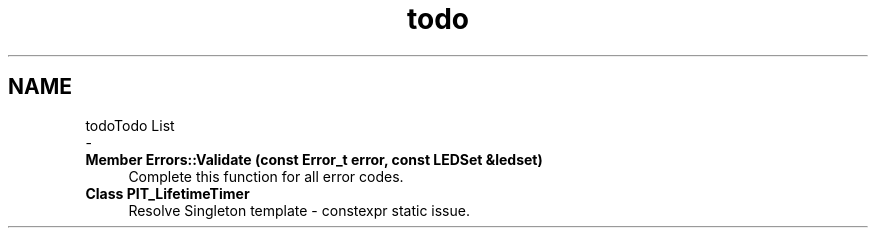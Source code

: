 .TH "todo" 3 "Fri Sep 3 2021" "Version 1.0" "DIY Auto-Correlator" \" -*- nroff -*-
.ad l
.nh
.SH NAME
todoTodo List 
 \- 
.IP "\fBMember \fBErrors::Validate\fP (const Error_t error, const \fBLEDSet\fP &ledset)\fP" 1c
Complete this function for all error codes\&.  
.IP "\fBClass \fBPIT_LifetimeTimer\fP \fP" 1c
Resolve Singleton template - constexpr static issue\&. 
.PP

